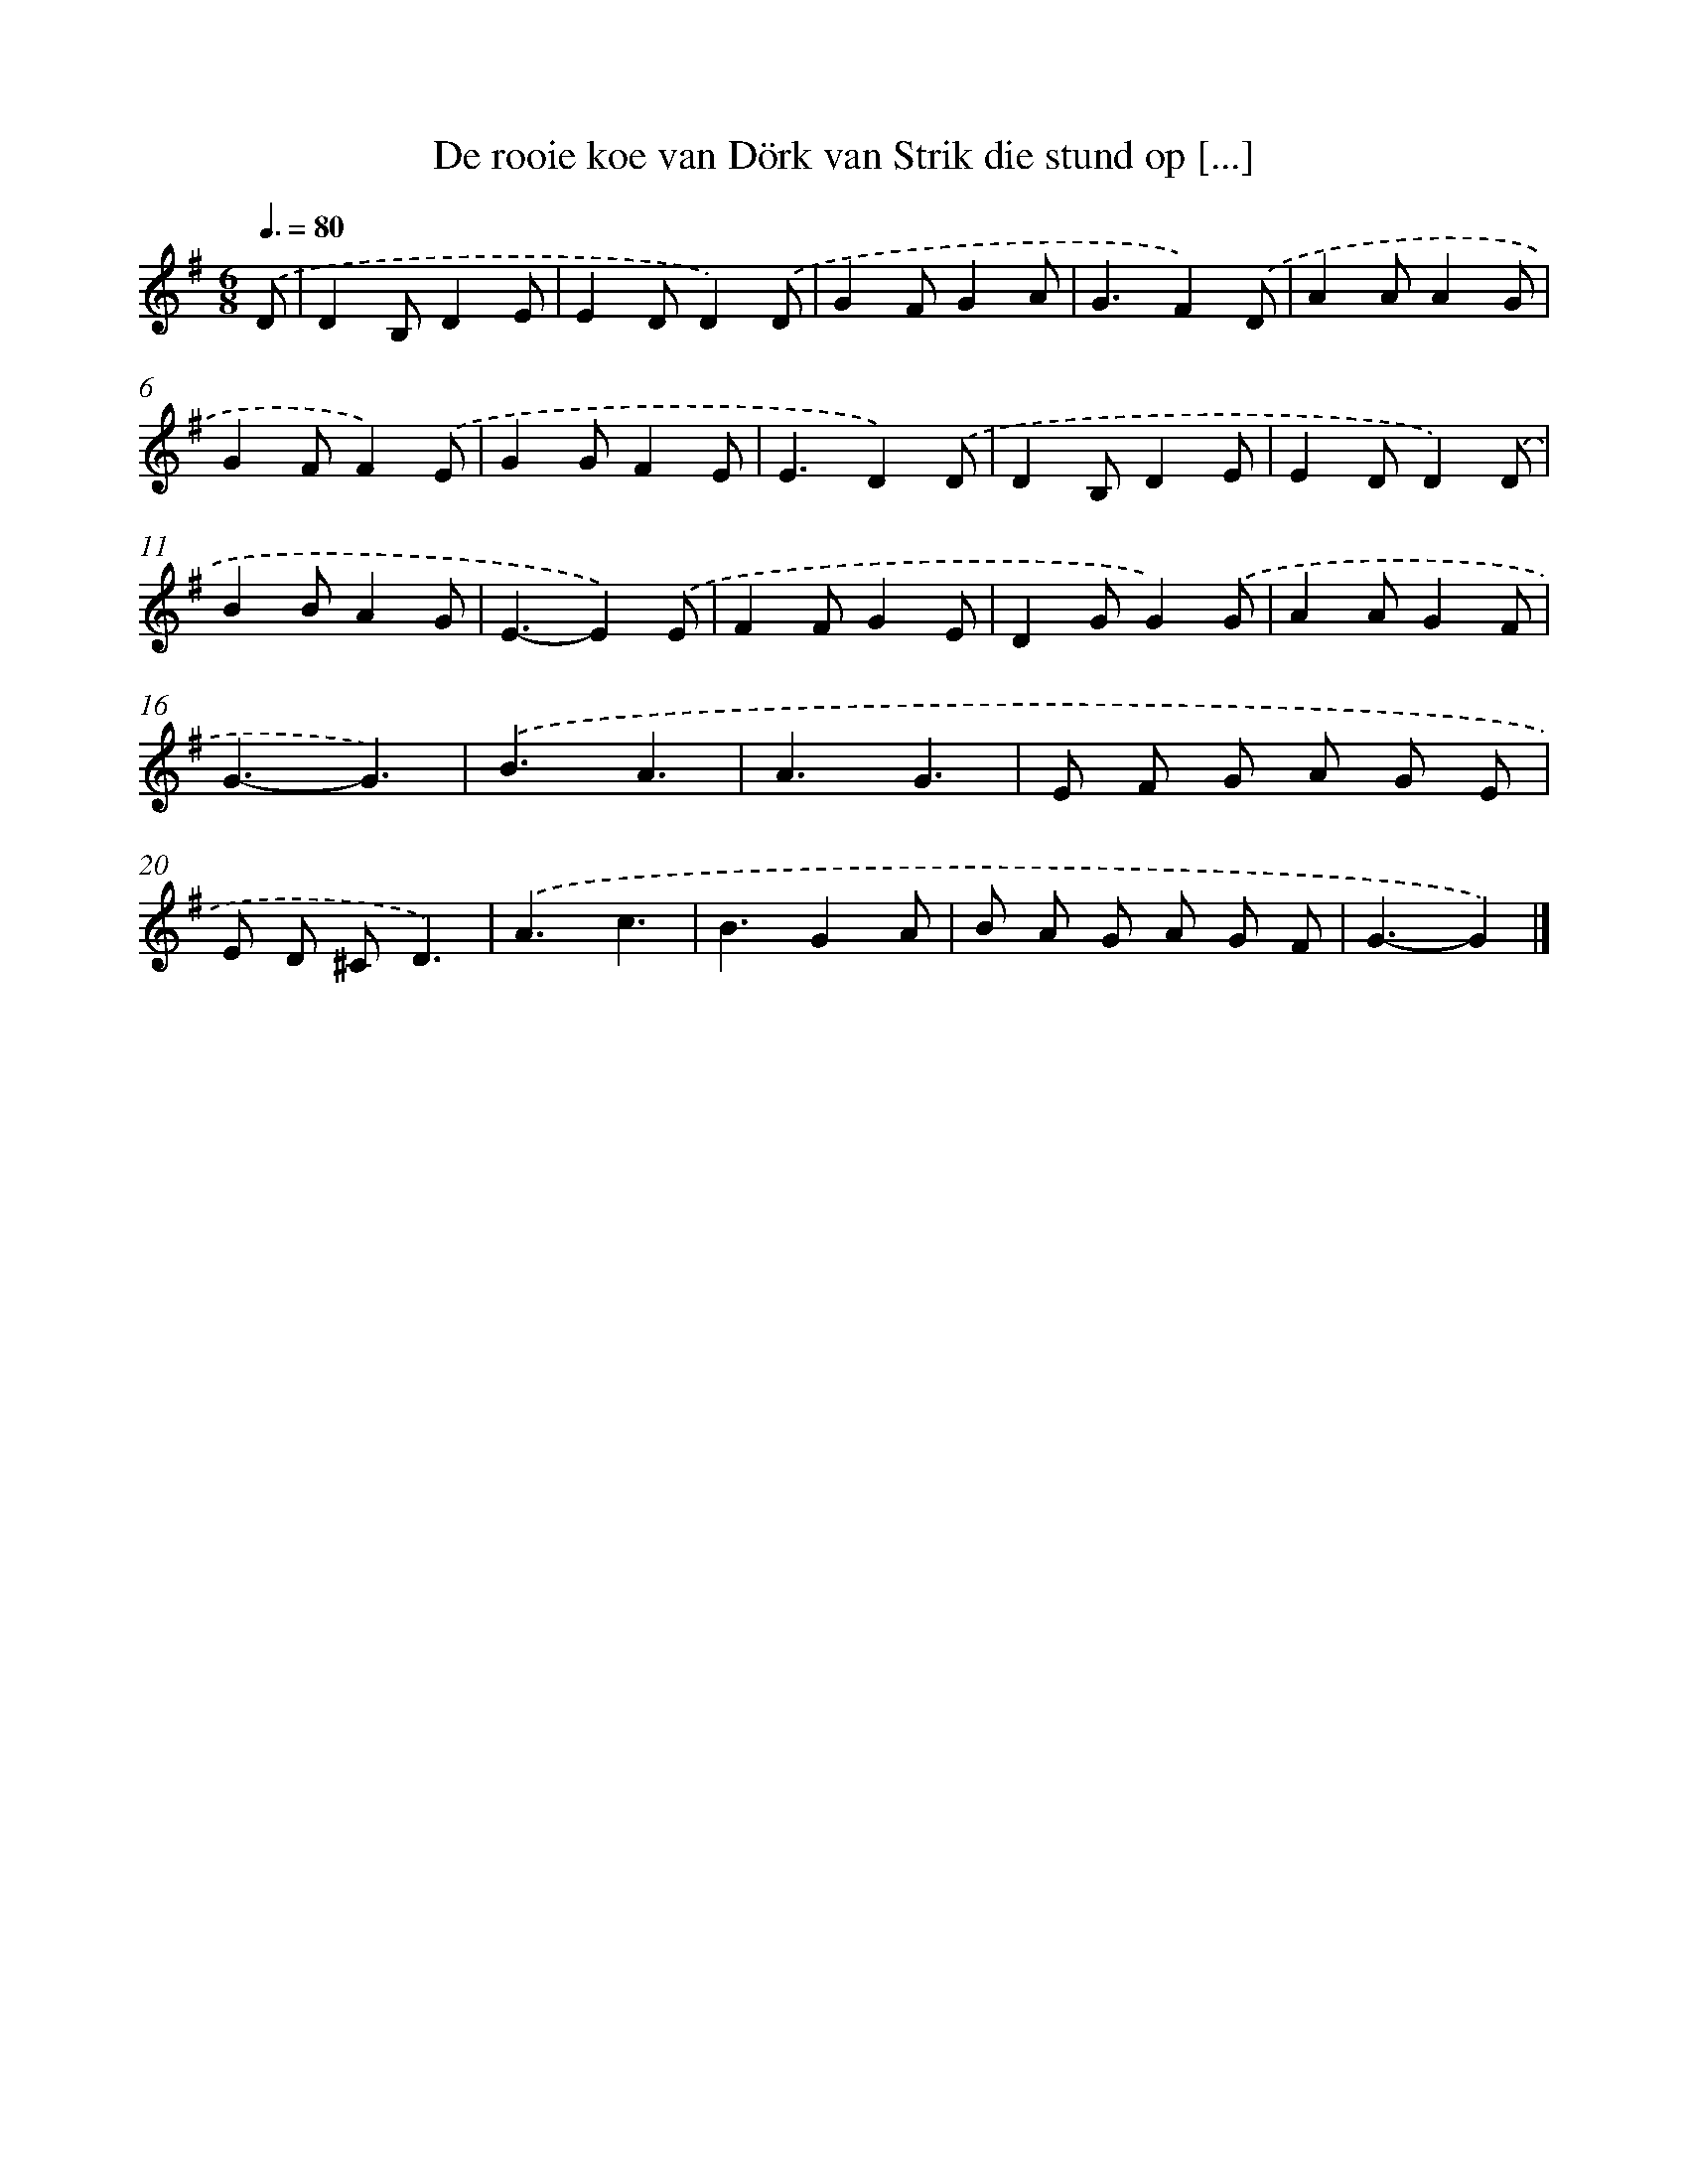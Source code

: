 X: 3321
T: De rooie koe van Dörk van Strik die stund op [...]
%%abc-version 2.0
%%abcx-abcm2ps-target-version 5.9.1 (29 Sep 2008)
%%abc-creator hum2abc beta
%%abcx-conversion-date 2018/11/01 14:35:59
%%humdrum-veritas 2840164341
%%humdrum-veritas-data 3285118880
%%continueall 1
%%barnumbers 0
L: 1/4
M: 6/8
Q: 3/8=80
K: G clef=treble
.('D/ [I:setbarnb 1]|
DB,/DE/ |
ED/D).('D/ |
GF/GA/ |
G3/F).('D/ |
AA/AG/ |
GF/F).('E/ |
GG/FE/ |
E3/D).('D/ |
DB,/DE/ |
ED/D).('D/ |
BB/AG/ |
E3/-E).('E/ |
FF/GE/ |
DG/G).('G/ |
AA/GF/ |
G3/-G3/) |
.('B3/A3/ |
A3/G3/ |
E/ F/ G/ A/ G/ E/ |
E/ D/ ^C/D3/) |
.('A3/c3/ |
B3/GA/ |
B/ A/ G/ A/ G/ F/ |
G3/-G) |]
